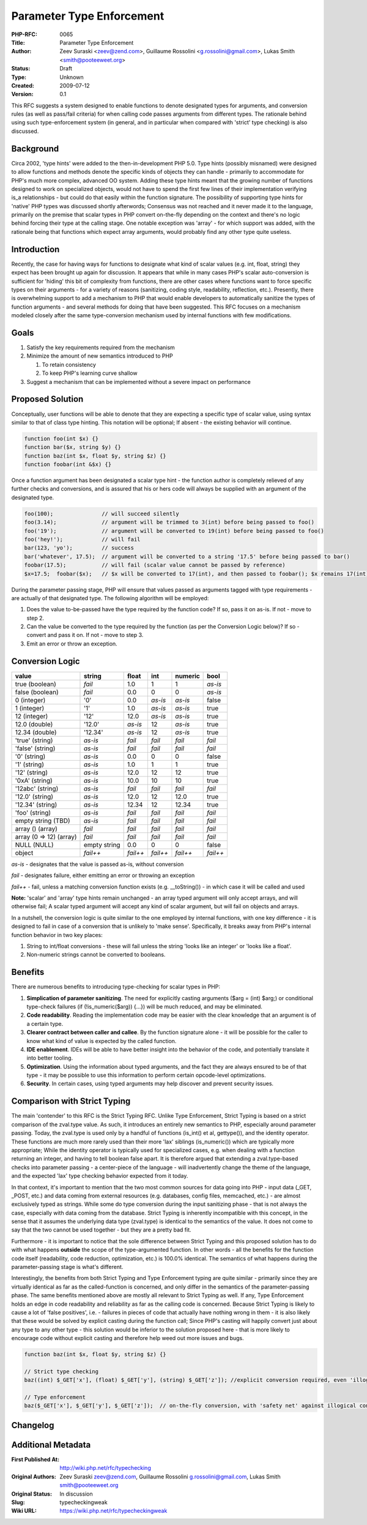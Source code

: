 Parameter Type Enforcement
==========================

:PHP-RFC: 0065
:Title: Parameter Type Enforcement
:Author: Zeev Suraski <zeev@zend.com>, Guillaume Rossolini <g.rossolini@gmail.com>, Lukas Smith <smith@pooteeweet.org>
:Status: Draft
:Type: Unknown
:Created: 2009-07-12
:Version: 0.1

This RFC suggests a system designed to enable functions to denote
designated types for arguments, and conversion rules (as well as
pass/fail criteria) for when calling code passes arguments from
different types. The rationale behind using such type-enforcement system
(in general, and in particular when compared with 'strict' type
checking) is also discussed.

Background
----------

Circa 2002, 'type hints' were added to the then-in-development PHP 5.0.
Type hints (possibly misnamed) were designed to allow functions and
methods denote the specific kinds of objects they can handle - primarily
to accommodate for PHP's much more complex, advanced OO system. Adding
these type hints meant that the growing number of functions designed to
work on specialized objects, would not have to spend the first few lines
of their implementation verifying is_a relationships - but could do that
easily within the function signature. The possibility of supporting type
hints for 'native' PHP types was discussed shortly afterwords; Consensus
was not reached and it never made it to the language, primarily on the
premise that scalar types in PHP convert on-the-fly depending on the
context and there's no logic behind forcing their type at the calling
stage. One notable exception was 'array' - for which support was added,
with the rationale being that functions which expect array arguments,
would probably find any other type quite useless.

Introduction
------------

Recently, the case for having ways for functions to designate what kind
of scalar values (e.g. int, float, string) they expect has been brought
up again for discussion. It appears that while in many cases PHP's
scalar auto-conversion is sufficient for 'hiding' this bit of complexity
from functions, there are other cases where functions want to force
specific types on their arguments - for a variety of reasons
(sanitizing, coding style, readability, reflection, etc.). Presently,
there is overwhelming support to add a mechanism to PHP that would
enable developers to automatically sanitize the types of function
arguments - and several methods for doing that have been suggested. This
RFC focuses on a mechanism modeled closely after the same
type-conversion mechanism used by internal functions with few
modifications.

Goals
-----

#. Satisfy the key requirements required from the mechanism
#. Minimize the amount of new semantics introduced to PHP

   #. To retain consistency
   #. To keep PHP's learning curve shallow

#. Suggest a mechanism that can be implemented without a severe impact
   on performance

Proposed Solution
-----------------

Conceptually, user functions will be able to denote that they are
expecting a specific type of scalar value, using syntax similar to that
of class type hinting. This notation will be optional; If absent - the
existing behavior will continue.

.. code:: php

   function foo(int $x) {}
   function bar($x, string $y) {}
   function baz(int $x, float $y, string $z) {}
   function foobar(int &$x) {}

Once a function argument has been designated a scalar type hint - the
function author is completely relieved of any further checks and
conversions, and is assured that his or hers code will always be
supplied with an argument of the designated type.

.. code:: php

   foo(100);               // will succeed silently
   foo(3.14);              // argument will be trimmed to 3(int) before being passed to foo()
   foo('19');              // argument will be converted to 19(int) before being passed to foo()
   foo('hey!');            // will fail
   bar(123, 'yo');         // success
   bar('whatever', 17.5);  // argument will be converted to a string '17.5' before being passed to bar()
   foobar(17.5);           // will fail (scalar value cannot be passed by reference)
   $x=17.5;  foobar($x);   // $x will be converted to 17(int), and then passed to foobar(); $x remains 17(int) after the call to foobar()

During the parameter passing stage, PHP will ensure that values passed
as arguments tagged with type requirements - are actually of that
designated type. The following algorithm will be employed:

#. Does the value to-be-passed have the type required by the function
   code? If so, pass it on as-is. If not - move to step 2.
#. Can the value be converted to the type required by the function (as
   per the Conversion Logic below)? If so - convert and pass it on. If
   not - move to step 3.
#. Emit an error or throw an exception.

Conversion Logic
----------------

======================= ============ ======== ======== ======== ========
value                   string       float    int      numeric  bool
======================= ============ ======== ======== ======== ========
true (boolean)          *fail*       1.0      1        1        *as-is*
false (boolean)         *fail*       0.0      0        0        *as-is*
0 (integer)             '0'          0.0      *as-is*  *as-is*  false
1 (integer)             '1'          1.0      *as-is*  *as-is*  true
12 (integer)            '12'         12.0     *as-is*  *as-is*  true
12.0 (double)           '12.0'       *as-is*  12       *as-is*  true
12.34 (double)          '12.34'      *as-is*  12       *as-is*  true
'true' (string)         *as-is*      *fail*   *fail*   *fail*   *fail*
'false' (string)        *as-is*      *fail*   *fail*   *fail*   *fail*
'0' (string)            *as-is*      0.0      0        0        false
'1' (string)            *as-is*      1.0      1        1        true
'12' (string)           *as-is*      12.0     12       12       true
'0xA' (string)          *as-is*      10.0     10       10       true
'12abc' (string)        *as-is*      *fail*   *fail*   *fail*   *fail*
'12.0' (string)         *as-is*      12.0     12       12.0     true
'12.34' (string)        *as-is*      12.34    12       12.34    true
'foo' (string)          *as-is*      *fail*   *fail*   *fail*   *fail*
empty string (TBD)      *as-is*      *fail*   *fail*   *fail*   *fail*
array () (array)        *fail*       *fail*   *fail*   *fail*   *fail*
array (0 => 12) (array) *fail*       *fail*   *fail*   *fail*   *fail*
NULL (NULL)             empty string 0.0      0        0        false
object                  *fail++*     *fail++* *fail++* *fail++* *fail++*
======================= ============ ======== ======== ======== ========

*as-is* - designates that the value is passed as-is, without conversion

*fail* - designates failure, either emitting an error or throwing an
exception

*fail++* - fail, unless a matching conversion function exists (e.g.
\__toString()) - in which case it will be called and used

**Note:** 'scalar' and 'array' type hints remain unchanged - an array
typed argument will only accept arrays, and will otherwise fail; A
scalar typed argument will accept any kind of scalar argument, but will
fail on objects and arrays.

In a nutshell, the conversion logic is quite similar to the one employed
by internal functions, with one key difference - it is designed to fail
in case of a conversion that is unlikely to 'make sense'. Specifically,
it breaks away from PHP's internal function behavior in two key places:

#. String to int/float conversions - these will fail unless the string
   'looks like an integer' or 'looks like a float'.
#. Non-numeric strings cannot be converted to booleans.

Benefits
--------

There are numerous benefits to introducing type-checking for scalar
types in PHP:

#. **Simplication of parameter sanitizing**. The need for explicitly
   casting arguments ($arg = (int) $arg;) or conditional type-check
   failures (if (!is_numeric($arg)) {...}) will be much reduced, and may
   be eliminated.
#. **Code readability**. Reading the implementation code may be easier
   with the clear knowledge that an argument is of a certain type.
#. **Clearer contract between caller and callee**. By the function
   signature alone - it will be possible for the caller to know what
   kind of value is expected by the called function.
#. **IDE enablement**. IDEs will be able to have better insight into the
   behavior of the code, and potentially translate it into better
   tooling.
#. **Optimization**. Using the information about typed arguments, and
   the fact they are always ensured to be of that type - it may be
   possible to use this information to perform certain opcode-level
   optimizations.
#. **Security**. In certain cases, using typed arguments may help
   discover and prevent security issues.

Comparison with Strict Typing
-----------------------------

The main 'contender' to this RFC is the Strict Typing RFC. Unlike Type
Enforcement, Strict Typing is based on a strict comparison of the
zval.type value. As such, it introduces an entirely new semantics to
PHP, especially around parameter passing. Today, the zval.type is used
only by a handful of functions (is_int() et al, gettype()), and the
identity operator. These functions are much more rarely used than their
more 'lax' siblings (is_numeric()) which are typically more appropriate;
While the identity operator is typically used for specialized cases,
e.g. when dealing with a function returning an integer, and having to
tell boolean false apart. It is therefore argued that extending a
zval.type-based checks into parameter passing - a center-piece of the
language - will inadvertently change the theme of the language, and the
expected 'lax' type checking behavior expected from it today.

In that context, it's important to mention that the two most common
sources for data going into PHP - input data (_GET, \_POST, etc.) and
data coming from external resources (e.g. databases, config files,
memcached, etc.) - are almost exclusively typed as strings. While some
do type conversion during the input sanitizing phase - that is not
always the case, especially with data coming from the database. Strict
Typing is inherently incompatible with this concept, in the sense that
it assumes the underlying data type (zval.type) is identical to the
semantics of the value. It does not come to say that the two cannot be
used together - but they are a pretty bad fit.

Furthermore - it is important to notice that the sole difference between
Strict Typing and this proposed solution has to do with what happens
**outside** the scope of the type-argumented function. In other words -
all the benefits for the function code itself (readability, code
reduction, optimization, etc.) is 100.0% identical. The semantics of
what happens during the parameter-passing stage is what's different.

Interestingly, the benefits from both Strict Typing and Type Enforcement
typing are quite similar - primarily since they are virtually identical
as far as the called-function is concerned, and only differ in the
semantics of the parameter-passing phase. The same benefits mentioned
above are mostly all relevant to Strict Typing as well. If any, Type
Enforcement holds an edge in code readability and reliability as far as
the calling code is concerned. Because Strict Typing is likely to cause
a lot of 'false positives', i.e. - failures in pieces of code that
actually have nothing wrong in them - it is also likely that these would
be solved by explicit casting during the function call; Since PHP's
casting will happily convert just about any type to any other type -
this solution would be inferior to the solution proposed here - that is
more likely to encourage code without explicit casting and therefore
help weed out more issues and bugs.

.. code:: php

   function baz(int $x, float $y, string $z) {}

   // Strict type checking
   baz((int) $_GET['x'], (float) $_GET['y'], (string) $_GET['z']); //explicit conversion required, even 'illogical' conversions will be applied without warning

   // Type enforcement
   baz($_GET['x'], $_GET['y'], $_GET['z']);  // on-the-fly conversion, with 'safety net' against illogical conversion

Changelog
---------

Additional Metadata
-------------------

:First Published At: http://wiki.php.net/rfc/typechecking
:Original Authors: Zeev Suraski zeev@zend.com, Guillaume Rossolini g.rossolini@gmail.com, Lukas Smith smith@pooteeweet.org
:Original Status: In discussion
:Slug: typecheckingweak
:Wiki URL: https://wiki.php.net/rfc/typecheckingweak
